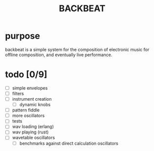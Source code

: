 #+Title: BACKBEAT
* purpose
backbeat is a simple system for the composition of electronic music for offline composition, and eventually live performance.
* todo [0/9]
- [ ] simple envelopes
- [ ] filters
- [ ] instrument creation
  - [ ] dynamic knobs
- [ ] pattern fiddle
- [ ] more oscillators
- [ ] tests
- [ ] wav loading (erlang)
- [ ] wav playing (rust)
- [ ] wavetable oscillators
  - [ ] benchmarks against direct calculation oscillators
